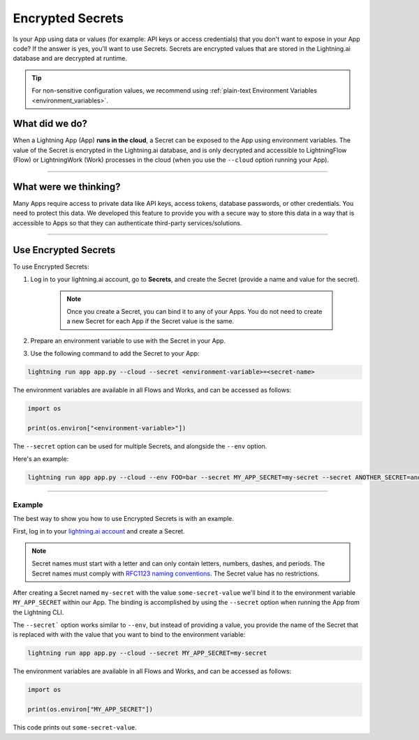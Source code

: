 .. _secrets:

#################
Encrypted Secrets
#################

Is your App using data or values (for example: API keys or access credentials) that you don't want to expose in your App code? If the answer is yes, you'll want to use Secrets. Secrets are encrypted values that are stored in the Lightning.ai database and are decrypted at runtime.

.. tip::
	For non-sensitive configuration values, we recommend using :ref:`plain-text Environment Variables <environment_variables>`.

***************
What did we do?
***************

When a Lightning App (App) **runs in the cloud**, a Secret can be exposed to the App using environment variables.
The value of the Secret is encrypted in the Lightning.ai database, and is only decrypted and accessible to
LightningFlow (Flow) or LightningWork (Work) processes in the cloud (when you use the ``--cloud`` option running your App).

----

**********************
What were we thinking?
**********************

Many Apps require access to private data like API keys, access tokens, database passwords, or other credentials. You need to protect this data.
We developed this feature to provide you with a secure way to store this data in a way that is accessible to Apps so that they can authenticate third-party services/solutions.

----

*********************
Use Encrypted Secrets
*********************

To use Encrypted Secrets:

#. Log in to your lightning.ai account, go to **Secrets**, and create the Secret (provide a name and value for the secret).

    .. note:: Once you create a Secret, you can bind it to any of your Apps. You do not need to create a new Secret for each App if the Secret value is the same.

#. Prepare an environment variable to use with the Secret in your App.

#. Use the following command to add the Secret to your App:

.. code:: bash

    lightning run app app.py --cloud --secret <environment-variable>=<secret-name>

The environment variables are available in all Flows and Works, and can be accessed as follows:

.. code:: python

    import os

    print(os.environ["<environment-variable>"])

The ``--secret`` option can be used for multiple Secrets, and alongside the ``--env`` option.

Here's an example:

.. code:: bash

    lightning run app app.py --cloud --env FOO=bar --secret MY_APP_SECRET=my-secret --secret ANOTHER_SECRET=another-secret

----

Example
^^^^^^^

The best way to show you how to use Encrypted Secrets is with an example.

First, log in to your `lightning.ai account <https://lightning.ai/>`_ and create a Secret.

.. raw:: html

    <br />
    <video id="background-video" autoplay loop muted controls poster="https://pl-flash-data.s3.amazonaws.com/assets_lightning/docs/images/storage/encrypted_secrets_login.png" width="100%">
        <source src="https://pl-flash-data.s3.amazonaws.com/assets_lightning/docs/images/storage/encrypted_secrets_login.mp4" type="video/mp4" width="100%">
    </video>
    <br />
    <br />

.. note::
    Secret names must start with a letter and can only contain letters, numbers, dashes, and periods. The Secret names must comply with `RFC1123 naming conventions <https://www.rfc-editor.org/rfc/rfc1123>`_. The Secret value has no restrictions.

After creating a Secret named ``my-secret`` with the value ``some-secret-value`` we'll bind it to the environment variable ``MY_APP_SECRET`` within our App. The binding is accomplished by using the ``--secret`` option when running the App from the Lightning CLI.

The ``--secret``` option works similar to ``--env``, but instead of providing a value, you provide the name of the Secret that is replaced with with the value that you want to bind to the environment variable:

.. code:: bash

    lightning run app app.py --cloud --secret MY_APP_SECRET=my-secret

The environment variables are available in all Flows and Works, and can be accessed as follows:

.. code:: python

    import os

    print(os.environ["MY_APP_SECRET"])

This code prints out ``some-secret-value``.
